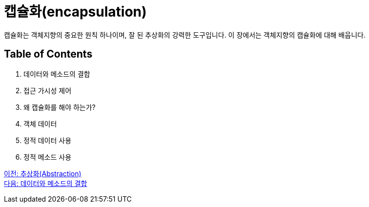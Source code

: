= 캡슐화(encapsulation)

캡슐화는 객체지향의 중요한 원칙 하나이며, 잘 된 추상화의 강력한 도구입니다. 이 장에서는 객체지향의 캡슐화에 대해 배웁니다.

== Table of Contents

1.	데이터와 메소드의 결합
2.	접근 가시성 제어
3.	왜 캡슐화를 해야 하는가?
4.	객체 데이터
5.	정적 데이터 사용
6.	정적 메소드 사용

link:./05_abstraction.adoc[이전: 추상화(Abstraction)] +
link:./07_data_method.adoc[다음: 데이터와 메소드의 결합]